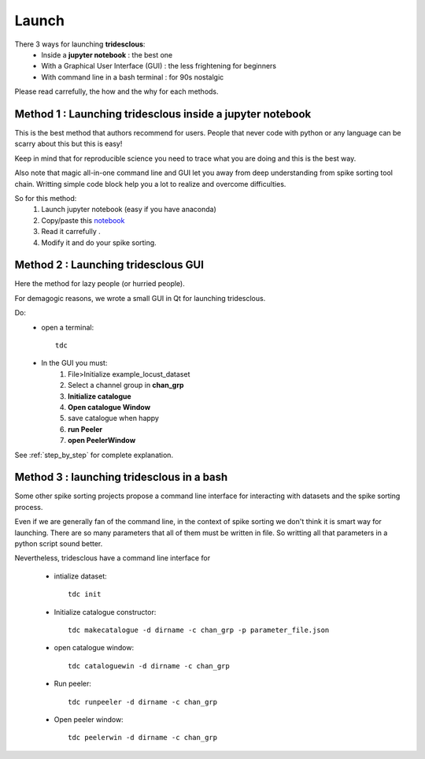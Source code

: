 Launch
======


There 3 ways for launching **tridesclous**:
  * Inside a **jupyter notebook** : the best one
  * With a Graphical User Interface (GUI) : the less frightening for beginners
  * With command line in a bash terminal : for 90s nostalgic

  
Please read carrefully, the how and the why for each methods.


Method 1 : Launching tridesclous inside a jupyter notebook
----------------------------------------------------------

This is the best method that authors recommend for users.
People that never code with python or any language can be scarry about this but this is easy!

Keep in mind that for reproducible science you need to trace what you are doing and this is the best way.

Also note that magic all-in-one command line and GUI let you away from deep understanding from spike sorting tool chain.
Writting simple code block help you a lot to realize and overcome difficulties.



So for this method:
  1. Launch jupyter notebook (easy if you have anaconda)
  2. Copy/paste this `notebook <https://github.com/tridesclous/tridesclous/blob/master/example/example_locust_dataset.ipynb>`_
  3. Read it carrefully .
  4. Modify it and do your spike sorting.



Method 2 : Launching tridesclous GUI
------------------------------------

Here the method for lazy people (or hurried people).

For demagogic reasons, we wrote a small GUI in Qt for launching tridesclous.



Do:
  * open a terminal::
  
      tdc
  
  * In the GUI you must:
      1. File>Initialize example_locust_dataset
      2. Select a channel group in **chan_grp**
      3. **Initialize catalogue**
      4. **Open catalogue Window**
      5. save catalogue when happy
      6. **run Peeler**
      7. **open PeelerWindow**

See :ref:`step_by_step` for complete explanation.


Method 3 : launching tridesclous in a bash
------------------------------------------

Some other spike sorting projects propose a command line interface
for interacting with datasets and the spike sorting process.

Even if we are generally fan of the command line, in the context of spike
sorting we don't think it is smart way for launching.
There are so many parameters that all of them must be written in 
file. So writting all that parameters in a python script sound better.


Nevertheless, tridesclous have a command line interface for

  * intialize dataset::

      tdc init

  * Initialize catalogue constructor::
  
      tdc makecatalogue -d dirname -c chan_grp -p parameter_file.json
     
  * open catalogue window::
  
      tdc cataloguewin -d dirname -c chan_grp

  * Run peeler::
  
      tdc runpeeler -d dirname -c chan_grp
    
  * Open peeler window::
  
      tdc peelerwin -d dirname -c chan_grp









